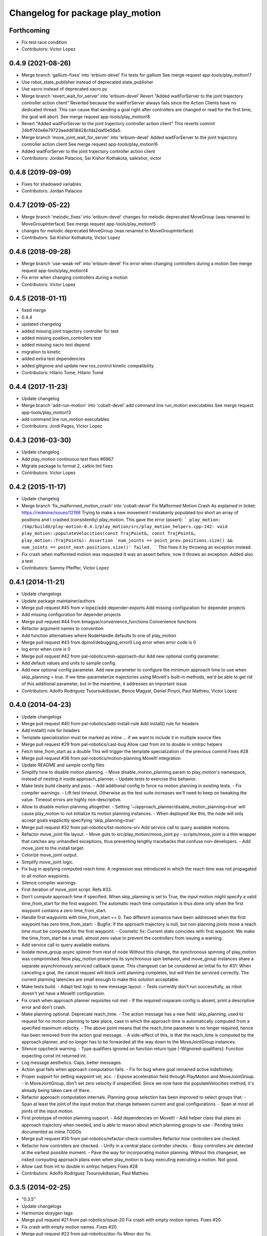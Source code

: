 ^^^^^^^^^^^^^^^^^^^^^^^^^^^^^^^^^
Changelog for package play_motion
^^^^^^^^^^^^^^^^^^^^^^^^^^^^^^^^^

Forthcoming
-----------
* Fix test race condition
* Contributors: Victor Lopez

0.4.9 (2021-08-26)
------------------
* Merge branch 'gallium-fixes' into 'erbium-devel'
  Fix tests for gallium
  See merge request app-tools/play_motion!7
* Use robot_state_publisher instead of deprecated state_publisher
* Use xacro instead of deprecated xacro.py
* Merge branch 'revert_wait_for_server' into 'erbium-devel'
  Revert "Added waitForServer to the joint trajectory controller action client"
  Reverted because the waitForServer always fails since the Action Clients have no dedicated thread.
  This can cause that sending a goal right after controllers are changed or read for the first time, the goal will abort.
  See merge request app-tools/play_motion!8
* Revert "Added waitForServer to the joint trajectory controller action client"
  This reverts commit 24bff740e6e79723aedd618428cfda2daf0e58a5.
* Merge branch 'move_joint_wait_for_server' into 'erbium-devel'
  Added waitForServer to the joint trajectory controller action client
  See merge request app-tools/play_motion!6
* Added waitForServer to the joint trajectory controller action client
* Contributors: Jordan Palacios, Sai Kishor Kothakota, saikishor, victor

0.4.8 (2019-09-09)
------------------
* Fixes for shadowed variables
* Contributors: Jordan Palacios

0.4.7 (2019-05-22)
------------------
* Merge branch 'melodic_fixes' into 'erbium-devel'
  changes for melodic deprecated MoveGroup (was renamed to MoveGroupInterface)
  See merge request app-tools/play_motion!5
* changes for melodic deprecated MoveGroup (was renamed to MoveGroupInterface)
* Contributors: Sai Kishor Kothakota, Victor Lopez

0.4.6 (2018-09-28)
------------------
* Merge branch 'use-weak-ref' into 'erbium-devel'
  Fix error when changing controllers during a motion
  See merge request app-tools/play_motion!4
* Fix error when changing controllers during a motion
* Contributors: Victor Lopez

0.4.5 (2018-01-11)
------------------
* fixed merge
* 0.4.4
* updated changelog
* added missing joint trajectory controller for test
* added missing position_controllers test
* added missing xacro test depend
* migration to kinetic
* added extra test dependencies
* added gitignore and update new ros_control kinetic compatibility
* Contributors: Hilario Tome, Hilario Tomé

0.4.4 (2017-11-23)
------------------
* Update changelog
* Merge branch 'add-run-motion' into 'cobalt-devel'
  add command line run_motion executables
  See merge request app-tools/play_motion!3
* add command line run_motion executables
* Contributors: Jordi Pages, Victor Lopez

0.4.3 (2016-03-30)
------------------
* Update changelog
* Add play_motion continuous test
  fixes #6967
* Migrate package to format 2, catkin lint fixes
* Contributors: Victor Lopez

0.4.2 (2015-11-17)
------------------
* Update changelog
* Merge branch 'fix_malformed_motion_crash' into 'cobalt-devel'
  Fix Malformed Motion Crash
  As explained in ticket:
  https://redmine/issues/12188
  Trying to make a new movement I mistakenly populated too short an array of positions and I crashed (consistently) play_motion.
  This gave the error (assert):
  ```
  play_motion: /tmp/buildd/play-motion-0.4.1/play_motion/src/play_motion_helpers.cpp:142: void play_motion::populateVelocities(const TrajPoint&, const TrajPoint&, play_motion::TrajPoint&): Assertion `num_joints == point_prev.positions.size() && num_joints == point_next.positions.size()' failed.
  ```
  This fixes it by throwing an exception instead.
* Fix crash when malformed motion was requested
  It was an assert before, now it throws an exception. Added also a test.
* Contributors: Sammy Pfeiffer, Victor Lopez

0.4.1 (2014-11-21)
------------------
* Update changelogs
* Update package maintainer/authors
* Merge pull request #45 from v-lopez/add-depender-exports
  Add missing configuration for depender projects
* Add missing configuration for depender projects
* Merge pull request #44 from bmagyar/convenience_functions
  Convenience functions
* Refactor argument names to convention
* Add function alternatives where NodeHandle defaults to one of play_motion
* Merge pull request #43 from dpinol/debugging_error0
  Log error when error code is 0
* log error when core is 0
* Merge pull request #42 from pal-robotics/min-approach-dur
  Add new optional config parameter.
* Add default values and units to sample config.
* Add new optional config parameter.
  Add new parameter to configure the minimum approach time to use when
  skip_planning = true.
  If we time-parameterize trajectories using MoveIt's built-in methods, we'd
  be able to get rid of this additional parameter, but in the meantime, it
  addresses an important issue.
* Contributors: Adolfo Rodriguez Tsouroukdissian, Bence Magyar, Daniel Pinyol, Paul Mathieu, Víctor López

0.4.0 (2014-04-23)
------------------
* Update changelogs
* Merge pull request #40 from pal-robotics/add-install-rule
  Add install() rule for headers
* Add install() rule for headers
* Template specialization must be marked as inline
  ... if we want to include it in multiple source files
* Merge pull request #29 from pal-robotics/cast-bug
  Allow cast from int to double in xmlrpc helpers
* Fetch time_from_start as a double
  This will trigger the template specialization of the previous commit
  Fixes #28
* Merge pull request #36 from pal-robotics/motion-planning
  MoveIt! integration
* Update README and sample config files
* Simplify how to disable motion planning.
  - Move disable_motion_planning param to play_motion's namespace, instead of
  nesting it inside approach_planner.
  - Update tests to exercise this behavior.
* Make tests build cleanly and pass.
  - Add additional config to force no motion planning in existing tests.
  - Fix compiler warnings.
  - Lift test timeout. Otherwise as the test suite increases we'll need to
  keep on tweaking the value. Timeout errors are highly non-descriptive.
* Allow to disable motion planning altogether.
  - Setting '~/approach_planner/disable_motion_planning=true' will cause
  play_motion to not initialize its motion planning instances.
  - When deployed like this, the node will only accept goals expplicitly
  specifying 'skip_planning=true'
* Merge pull request #32 from pal-robotics/list-motions-srv
  Add service call to query available motions.
* Refactor move_joint file layout.
  - Move guts to src/play_motion/move_joint.py
  - scripts/move_joint is a thin wrapper that catches any unhandled
  exceptions, thus preventing lengthy tracebacks that confuse
  non-developers.
  - Add move_joint to the install target.
* Colorize move_joint output.
* Simplify move_joint logic.
* Fix bug in applying computed reach time.
  A regression was introduced in which the reach time was not propagated to all
  motion waypoints.
* Silence compiler warnings.
* First iteration of move_joint script. Refs #33.
* Don't compute approach time if specified.
  When skip_planning is set to True, the input motion might specify a valid
  time_from_start for the first waypoint. The automatic reach time computation
  is thus done only when the first waypoint contains a zero time_from_start.
* Handle first waypoints with time_from_start == 0.
  Two different scenarios have been addressed when the first waypoint has zero
  time_from_start:
  - Bugfix: If the approach trajectory is null, but non-planning joints move
  a reach time must be computed for the first waypoint.
  - Cosmetic fix: Current state coincides with first waypoint. We make the
  time_from_start be a small, almost zero value to prevent the controllers
  from issuing a warning.
* Add service call to query available motions.
* Isolate move_group async spinner from rest of node
  Without this change, the synchronous spinning of play_motion was compromised.
  Now play_motion preserves its synchronous spin behavior, and move_group
  instances share a separate asynchronously serviced callback queue.
  This changeset can be considered an initial fix for #31: When canceling a goal,
  the cancel request will block until planning completes, but will then be
  serviced correctly. The current planning latencies are small enough to make this
  solution acceptable.
* Make tests build.
  - Adapt test logic to new message layout.
  - Tests currently don't run successfully, as rrbot doesn't yet have a MoveIt!
  configuration.
* Fix crash when approach planner requisites not met
  - If the required rosparam config is absent, print a descriptive error and
  don't crash.
* Make planning optional. Deprecate reach_time.
  - The action message has a new field: skip_planning, used to request for no
  motion planning to take place, case in which the approach time is
  automatically computed from a specified maximum velocity.
  - The above point means that the reach_time parameter is no longer required,
  hence has been removed from the action goal message.
  - A side-effect of this, is that the reach_time is computed by the approach
  planner, and no longer has to be forwarded all the way down to the
  MoveJointGroup instances.
* Silence cppcheck warning.
  - Type qualifiers ignored on function return type [-Wignored-qualifiers]:
  Function expecting const int returned int.
* Log message aesthetics. Caps, better messages.
* Action goal fails when approach computation fails.
  - Fix for bug where goal remained active indefinitely.
* Proper support for setting waypoint vel, acc.
  - Expose acceleration field through PlayMotion and MoveJointGroup.
  - In MoveJointGroup, don't set zero velocity if unspecified. Since we now have
  the populateVelocities method, it's already being taken care of there.
* Refactor approach computation internals.
  Planning group selection has been improved to select groups that:
  - Span at least the joint of the input motion that change between current and
  goal configurations.
  - Span at most all joints of the input motion.
* First prototype of motion planning support.
  - Add dependencies on MoveIt!
  - Add helper class that plans an approach trajectory when needed, and is able to
  reason about which planning groups to use
  - Pending tasks documented as inline TODOs
* Merge pull request #30 from pal-robotics/refactor-check-controllers
  Refactor how controllers are checked.
* Refactor how controllers are checked.
  - Unify in a central place controller checks.
  - Busy controllers are detected at the earliest possible moment.
  - Pave the way for incorporating motion planning. Without this changeset,
  we risked computing approach plans even when play_motion is busy executing
  executing a motion. Not good.
* Allow cast from int to double in xmlrpc helpers
  Fixes #28
* Contributors: Adolfo Rodriguez Tsouroukdissian, Paul Mathieu

0.3.5 (2014-02-25)
------------------
* "0.3.5"
* Update changelogs
* Harmonize doxygen tags
* Merge pull request #21 from pal-robotics/issue-20
  Fix crash with empty motion names. Fixes #20.
* Fix crash with empty motion names. Fixes #20.
* Merge pull request #22 from pal-robotics/doc-fix
  Minor doc fix.
* Minor doc fix.
* Contributors: Adolfo Rodriguez Tsouroukdissian, Paul Mathieu

0.3.4 (2014-02-24)
------------------
* "0.3.4"
* Update changelogs
* Merge pull request #14 from pal-robotics/refactor-popuvel
  Refactor populateVelocities
* Revert intrusive changes to main function.
  - Don't swallow unexpected exceptions. Let the message show on program
  termination.
  - Hide async spinner requirements of the approach planner to its implementation.
* Refactor populateVelocities. Document it.
* Merge pull request #19 from pal-robotics/propagate-status
  Propagate controller action final state
* Propagate controller action state to internal API
  So that a proper message can be displayed, and appropriate
  measures be taken.
  Fixes #15
* Refactor some stuff in play_motion.cpp
  controllerCb had no business inside PlayMotion class
* Refactor and document MoveJointGroup
* Merge pull request #13 from pal-robotics/use-ros-messages
  Use existing msg types for traj points. (#4)
* Replace test_depend with build_depend
  <test_depend/> tags are ignored by almost everybody.
* Use existing msg types for traj points. Refs #4.
  - Move from the custom structs to trajectory_msgs types.
  - Waypoints can now have accelerations.
* Contributors: Adolfo Rodriguez Tsouroukdissian, Paul Mathieu

0.3.3 (2014-02-20)
------------------
* "0.3.3"
* Update changelogs
* Fix dependencies (add sensor_msgs)
  This is hopefully fixing the build on the buildfarm
* Merge pull request #11 from v-lopez/hydro-devel
  Add install target for play_motion_helpers lib
* Add install target for play_motion_helpers lib
* Update is_already_there service with new repo topology
* Merge pull request #10 from pal-robotics/split-msgs
  Split package into play_motion and play_motion_msgs
* Split package into play_motion and play_motion_msgs
  fixes #9
* Contributors: Adolfo Rodriguez Tsouroukdissian, Paul Mathieu, Víctor López

0.3.2 (2014-02-05)
------------------

0.3.1 (2013-12-04 15:48:01 +0100)
---------------------------------

0.3.0 (2013-11-28)
------------------
